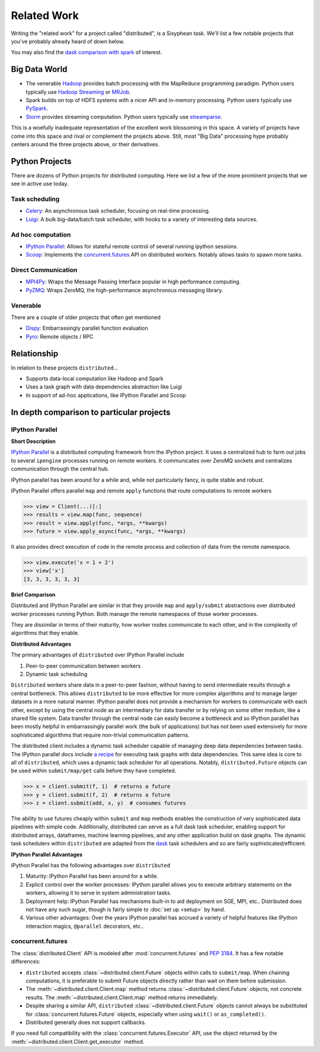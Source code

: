 Related Work
============

Writing the "related work" for a project called "distributed", is a Sisyphean
task.  We'll list a few notable projects that you've probably already heard of
down below.

You may also find the `dask comparison with spark`_ of interest.

.. _`dask comparison with spark`: http://dask.pydata.org/en/latest/spark.html


Big Data World
--------------

*   The venerable Hadoop_ provides batch processing with the MapReduce
    programming paradigm.  Python users typically use `Hadoop Streaming`_ or
    MRJob_.
*   Spark builds on top of HDFS systems with a nicer API and in-memory
    processing.  Python users typically use PySpark_.
*   Storm_ provides streaming computation.  Python users typically use
    streamparse_.

This is a woefully inadequate representation of the excellent work blossoming
in this space.  A variety of projects have come into this space and rival or
complement the projects above.  Still, most "Big Data" processing hype probably
centers around the three projects above, or their derivatives.

.. _Hadoop: https://hadoop.apache.org/
.. _MRJob: https://pythonhosted.org/mrjob/
.. _`Hadoop Streaming`: https://hadoop.apache.org/docs/r1.2.1/streaming.html
.. _Spark: http://spark.apache.org/
.. _PySpark: http://spark.apache.org/docs/latest/api/python/
.. _storm: http://storm.apache.org/
.. _streamparse: https://streamparse.readthedocs.io/en/latest/index.html
.. _Disco: http://discoproject.org/

Python Projects
---------------

There are dozens of Python projects for distributed computing.  Here we list a
few of the more prominent projects that we see in active use today.

Task scheduling
~~~~~~~~~~~~~~~

*   Celery_: An asynchronous task scheduler, focusing on real-time processing.
*   Luigi_: A bulk big-data/batch task scheduler, with hooks to a variety of
    interesting data sources.

Ad hoc computation
~~~~~~~~~~~~~~~~~~

*   `IPython Parallel`_: Allows for stateful remote control of several running
    ipython sessions.
*   Scoop_: Implements the `concurrent.futures`_ API on distributed workers.
    Notably allows tasks to spawn more tasks.

Direct Communication
~~~~~~~~~~~~~~~~~~~~

*   MPI4Py_: Wraps the Message Passing Interface popular in high performance
    computing.
*   PyZMQ_: Wraps ZeroMQ, the high-performance asynchronous messaging library.

Venerable
~~~~~~~~~

There are a couple of older projects that often get mentioned

*   Dispy_: Embarrassingly parallel function evaluation
*   Pyro_:  Remote objects / RPC

.. _Luigi: https://luigi.readthedocs.io/en/latest/
.. _MPI4Py: http://mpi4py.readthedocs.io/en/stable/
.. _PyZMQ: https://github.com/zeromq/pyzmq
.. _Celery: http://www.celeryproject.org/
.. _`IPython Parallel`: https://ipyparallel.readthedocs.io/en/latest/
.. _Scoop: https://github.com/soravux/scoop/
.. _`concurrent.futures`: https://docs.python.org/3/library/concurrent.futures.html
.. _Dispy: http://dispy.sourceforge.net/
.. _Pyro: https://pythonhosted.org/Pyro4/

Relationship
------------

In relation to these projects ``distributed``...

*  Supports data-local computation like Hadoop and Spark
*  Uses a task graph with data dependencies abstraction like Luigi
*  In support of ad-hoc applications, like IPython Parallel and Scoop


In depth comparison to particular projects
------------------------------------------

IPython Parallel
~~~~~~~~~~~~~~~~

**Short Description**

`IPython Parallel`_ is a distributed computing framework from the IPython
project.  It uses a centralized hub to farm out jobs to several ``ipengine``
processes running on remote workers.  It communicates over ZeroMQ sockets and
centralizes communication through the central hub.

IPython parallel has been around for a while and, while not particularly fancy,
is quite stable and robust.

IPython Parallel offers parallel ``map`` and remote ``apply`` functions that
route computations to remote workers

.. code-block:: python

   >>> view = Client(...)[:]
   >>> results = view.map(func, sequence)
   >>> result = view.apply(func, *args, **kwargs)
   >>> future = view.apply_async(func, *args, **kwargs)

It also provides direct execution of code in the remote process and collection
of data from the remote namespace.

.. code-block:: python

   >>> view.execute('x = 1 + 2')
   >>> view['x']
   [3, 3, 3, 3, 3, 3]

**Brief Comparison**

Distributed and IPython Parallel are similar in that they provide ``map`` and
``apply/submit`` abstractions over distributed worker processes running Python.
Both manage the remote namespaces of those worker processes.

They are dissimilar in terms of their maturity, how worker nodes communicate to
each other, and in the complexity of algorithms that they enable.

**Distributed Advantages**

The primary advantages of ``distributed`` over IPython Parallel include

1.  Peer-to-peer communication between workers
2.  Dynamic task scheduling

``Distributed`` workers share data in a peer-to-peer fashion, without having to
send intermediate results through a central bottleneck.  This allows
``distributed`` to be more effective for more complex algorithms and to manage
larger datasets in a more natural manner.  IPython parallel does not provide a
mechanism for workers to communicate with each other, except by using the
central node as an intermediary for data transfer or by relying on some other
medium, like a shared file system.  Data transfer through the central node can
easily become a bottleneck and so IPython parallel has been mostly helpful in
embarrassingly parallel work (the bulk of applications) but has not been used
extensively for more sophisticated algorithms that require non-trivial
communication patterns.

The distributed client includes a dynamic task scheduler capable of managing
deep data dependencies between tasks.  The IPython parallel docs include `a
recipe`_ for executing task graphs with data dependencies.  This same idea is
core to all of ``distributed``, which uses a dynamic task scheduler for all
operations.  Notably, ``distributed.Future`` objects can be used within
``submit/map/get`` calls before they have completed.

.. code-block:: python

   >>> x = client.submit(f, 1)  # returns a future
   >>> y = client.submit(f, 2)  # returns a future
   >>> z = client.submit(add, x, y)  # consumes futures

The ability to use futures cheaply within ``submit`` and ``map`` methods
enables the construction of very sophisticated data pipelines with simple code.
Additionally, distributed can serve as a full dask task scheduler, enabling
support for distributed arrays, dataframes, machine learning pipelines, and any
other application build on dask graphs.  The dynamic task schedulers within
``distributed`` are adapted from the dask_ task schedulers and so are fairly
sophisticated/efficient.

**IPython Parallel Advantages**

IPython Parallel has the following advantages over ``distributed``

1.  Maturity:  IPython Parallel has been around for a while.
2.  Explicit control over the worker processes:  IPython parallel
    allows you to execute arbitrary statements on the workers, allowing it to
    serve in system administration tasks.
3.  Deployment help:  IPython Parallel has mechanisms built-in to aid
    deployment on SGE, MPI, etc..  Distributed does not have any such sugar,
    though is fairly simple to :doc:`set up <setup>` by hand.
4.  Various other advantages:  Over the years IPython parallel has accrued a
    variety of helpful features like IPython interaction magics, ``@parallel``
    decorators, etc..

.. _`a recipe`: https://ipython.org/ipython-doc/3/parallel/dag_dependencies.html#dag-dependencies
.. _dask: http://dask.pydata.org/en/latest/


concurrent.futures
~~~~~~~~~~~~~~~~~~

The :class:`distributed.Client` API is modeled after :mod:`concurrent.futures`
and :pep:`3184`.  It has a few notable differences:

*  ``distributed`` accepts :class:`~distributed.client.Future` objects within
   calls to ``submit/map``. When chaining computations, it is preferable to
   submit Future objects directly rather than wait on them before submission.
*  The :meth:`~distributed.client.Client.map` method returns
   :class:`~distributed.client.Future` objects, not concrete results.
   The :meth:`~distributed.client.Client.map` method returns immediately.
*  Despite sharing a similar API, ``distributed`` :class:`~distributed.client.Future`
   objects cannot always be substituted for :class:`concurrent.futures.Future`
   objects, especially when using ``wait()`` or ``as_completed()``.
*  Distributed generally does not support callbacks.

If you need full compatibility with the :class:`concurrent.futures.Executor`
API, use the object returned by the
:meth:`~distributed.client.Client.get_executor` method.


.. _PEP-3184: https://www.python.org/dev/peps/pep-3148/
